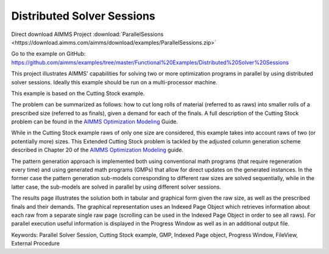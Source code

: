 Distributed Solver Sessions
============================
.. meta::
   :keywords: Parallel Solver Session, Cutting Stock example, GMP, Indexed Page object, Progress Window, FileView, External Procedure
   :description: This project illustrates AIMMS' capabilities for solving two or more optimization programs in parallel by using distributed solver sessions.

Direct download AIMMS Project :download:`ParallelSessions <https://download.aimms.com/aimms/download/examples/ParallelSessions.zip>`

Go to the example on GitHub:
https://github.com/aimms/examples/tree/master/Functional%20Examples/Distributed%20Solver%20Sessions

This project illustrates AIMMS' capabilities for solving two or more optimization programs in parallel by using distributed solver sessions. Ideally this example should be run on a multi-processor machine.

This example is based on the Cutting Stock example.

The problem can be summarized as follows: how to cut long rolls of material (referred to as raws) into smaller rolls of a prescribed size (referred to as finals), given a demand for each of the finals. A full description of the Cutting Stock problem can be found in the `AIMMS Optimization Modeling <https://documentation.aimms.com/aimms_modeling.html>`_ Guide.

While in the Cutting Stock example raws of only one size are considered, this example takes into account raws of two (or potentially more) sizes. This Extended Cutting Stock problem is tackled by the adjusted column generation scheme described in Chapter 20 of the `AIMMS Optimization Modeling <https://documentation.aimms.com/aimms_modeling.html>`_ guide.

The pattern generation approach is implemented both using conventional math programs (that require regeneration every time) and using generated math programs (GMPs) that allow for direct updates on the generated instances. In the former case the pattern generation sub-models corresponding to different raw sizes are solved sequentially, while in the latter case, the sub-models are solved in parallel by using different solver sessions.

The results page illustrates the solution both in tabular and graphical form given the raw size, as well as the prescribed finals and their demands. The graphical representation uses an Indexed Page Object which retrieves information about each raw from a separate single raw page (scrolling can be used in the Indexed Page Object in order to see all raws). For parallel execution useful information is displayed in the Progress Window as well as in an additional output file.

Keywords:
Parallel Solver Session, Cutting Stock example, GMP, Indexed Page object, Progress Window, FileView, External Procedure



